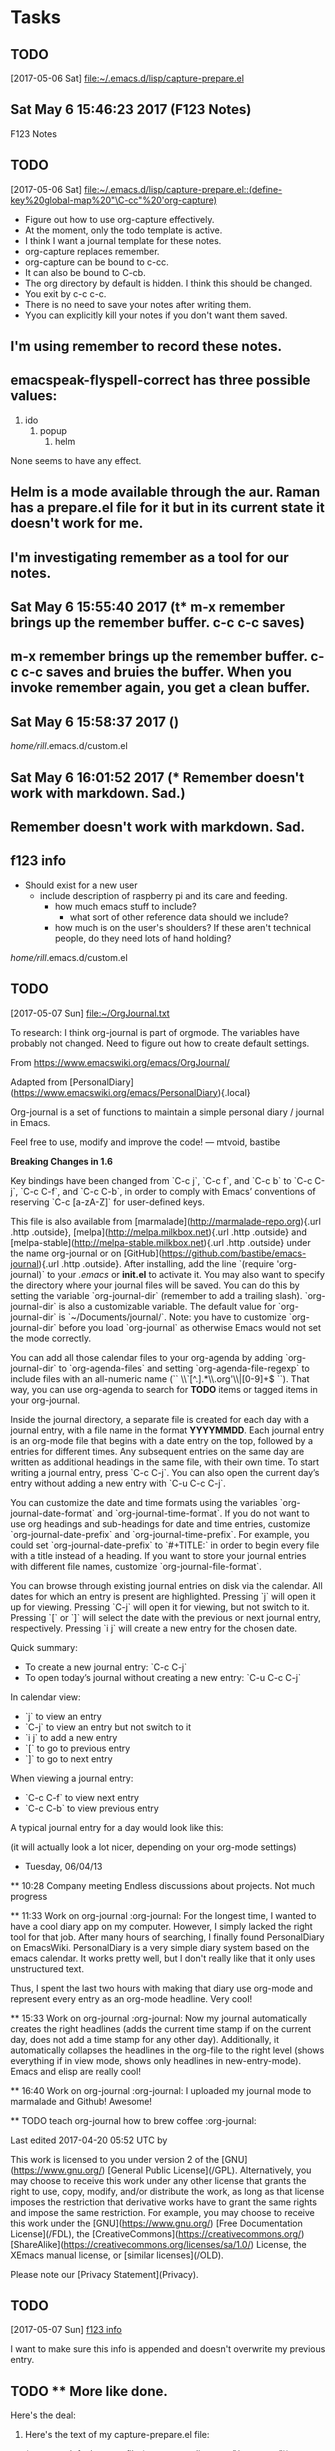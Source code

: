 

* Tasks
** TODO 
   [2017-05-06 Sat]
   [[file:~/.emacs.d/lisp/capture-prepare.el][file:~/.emacs.d/lisp/capture-prepare.el]]

** Sat May  6 15:46:23 2017 (F123 Notes)

F123 Notes
** TODO 
   [2017-05-06 Sat]
   [[file:~/.emacs.d/lisp/capture-prepare.el::(define-key%20global-map%20"\C-cc"%20'org-capture)]]

+ Figure out how to use org-capture effectively.
+ At the moment, only the todo template is active.
+ I think I want a journal template for these notes.
+ org-capture replaces remember.
+ org-capture can be bound to c-cc.
+ It can also be bound to C-cb.
+ The org directory by default is hidden. I think this should be changed.
+ You exit by c-c c-c.
+ There is no need to save your notes after writing them.
+ Yyou can explicitly kill your notes if you don't want them saved.

** I'm using remember to record these notes.
** emacspeak-flyspell-correct has three possible values:

  1. ido
    2. popup
      3. helm

  None seems to have any effect.

** Helm is a mode available through the aur. Raman has a prepare.el file for it but in its current state it doesn't work for me.
** I'm investigating remember as a tool for our notes.
** Sat May  6 15:55:40 2017 (t* m-x remember brings up the remember buffer. c-c c-c saves)
** m-x remember brings up the remember buffer. c-c c-c saves and bruies the buffer. When you invoke remember again, you get a clean buffer.
** Sat May  6 15:58:37 2017 ()



/home/rill/.emacs.d/custom.el

** Sat May  6 16:01:52 2017 (* Remember doesn't work with markdown. Sad.)
** Remember doesn't work with markdown. Sad.
** f123 info

  - Should exist for a new user
    - include description of raspberry pi and its care and feeding.
      - how much emacs stuff to include?
        - what sort of other reference data should we include?
	  - how much is on the user's shoulders? If these aren't technical people, do they need lots of hand holding?

/home/rill/.emacs.d/custom.el

** TODO 
   [2017-05-07 Sun]
   [[file:~/OrgJournal.txt][file:~/OrgJournal.txt]]

To research: I think org-journal is part of orgmode. The variables have probably not changed. Need to figure out how to create default settings.

From https://www.emacswiki.org/emacs/OrgJournal/


Adapted from
[PersonalDiary](https://www.emacswiki.org/emacs/PersonalDiary){.local}

Org-journal is a set of functions to maintain a simple personal diary /
journal in Emacs.

Feel free to use, modify and improve the code! — mtvoid, bastibe

**Breaking Changes in 1.6**

Key bindings have been changed from `C-c j`, `C-c f`, and `C-c b` to
`C-c C-j`, `C-c C-f`, and `C-c C-b`, in order to comply with Emacs’
conventions of reserving `C-c [a-zA-Z]` for user-defined keys.

This file is also available from
[marmalade](http://marmalade-repo.org){.url .http .outside},
[melpa](http://melpa.milkbox.net){.url .http .outside} and
[melpa-stable](http://melpa-stable.milkbox.net){.url .http .outside}
under the name org-journal or on
[GitHub](https://github.com/bastibe/emacs-journal){.url .http .outside}.
After installing, add the line `(require 'org-journal)` to your /.emacs/
or *init.el* to activate it. You may also want to specify the directory
where your journal files will be saved. You can do this by setting the
variable `org-journal-dir` (remember to add a trailing slash).
`org-journal-dir` is also a customizable variable. The default value for
`org-journal-dir` is `~/Documents/journal/`. Note: you have to customize
`org-journal-dir` before you load `org-journal` as otherwise Emacs would
not set the mode correctly.

You can add all those calendar files to your org-agenda by adding
`org-journal-dir` to `org-agenda-files` and setting
`org-agenda-file-regexp` to include files with an all-numeric name
(`` \\`[^.].*\\.org'\\|[0-9]+$ ``). That way, you can use org-agenda to
search for *TODO* items or tagged items in your org-journal.

Inside the journal directory, a separate file is created for each day
with a journal entry, with a file name in the format *YYYYMMDD*. Each
journal entry is an org-mode file that begins with a date entry on the
top, followed by a entries for different times. Any subsequent entries
on the same day are written as additional headings in the same file,
with their own time. To start writing a journal entry, press `C-c C-j`.
You can also open the current day’s entry without adding a new entry
with `C-u C-c C-j`.

You can customize the date and time formats using the variables
`org-journal-date-format` and `org-journal-time-format`. If you do not
want to use org headings and sub-headings for date and time entries,
customize `org-journal-date-prefix` and `org-journal-time-prefix`. For
example, you could set `org-journal-date-prefix` to `#+TITLE:` in order
to begin every file with a title instead of a heading. If you want to
store your journal entries with different file names, customize
`org-journal-file-format`.

You can browse through existing journal entries on disk via the
calendar. All dates for which an entry is present are highlighted.
Pressing `j` will open it up for viewing. Pressing `C-j` will open it
for viewing, but not switch to it. Pressing `[` or `]` will select the
date with the previous or next journal entry, respectively. Pressing
`i j` will create a new entry for the chosen date.

Quick summary:

-   To create a new journal entry: `C-c C-j`
-   To open today’s journal without creating a new entry: `C-u C-c C-j`

In calendar view:

-   `j` to view an entry
-   `C-j` to view an entry but not switch to it
-   `i j` to add a new entry
-   `[` to go to previous entry
-   `]` to go to next entry

When viewing a journal entry:

-   `C-c C-f` to view next entry
-   `C-c C-b` to view previous entry

A typical journal entry for a day would look like this:

(it will actually look a lot nicer, depending on your org-mode settings)

      * Tuesday, 06/04/13
      ** 10:28 Company meeting
      Endless discussions about projects. Not much progress

      ** 11:33 Work on org-journal                                   :org-journal:
      For the longest time, I wanted to have a cool diary app on my
      computer. However, I simply lacked the right tool for that job. After
      many hours of searching, I finally found PersonalDiary on EmacsWiki.
      PersonalDiary is a very simple diary system based on the emacs
      calendar. It works pretty well, but I don't really like that it only
      uses unstructured text.

      Thus, I spent the last two hours with making that diary use org-mode
      and represent every entry as an org-mode headline. Very cool!

      ** 15:33 Work on org-journal                                   :org-journal:
      Now my journal automatically creates the right headlines (adds the
      current time stamp if on the current day, does not add a time stamp
      for any other day). Additionally, it automatically collapses the
      headlines in the org-file to the right level (shows everything if in
      view mode, shows only headlines in new-entry-mode). Emacs and elisp
      are really cool!

      ** 16:40 Work on org-journal                                   :org-journal:
      I uploaded my journal mode to marmalade and Github! Awesome!

      ** TODO teach org-journal how to brew coffee                   :org-journal:


Last edited 2017-04-20 05:52 UTC by

This work is licensed to you under version 2 of the
[GNU](https://www.gnu.org/) [General Public License](/GPL).
Alternatively, you may choose to receive this work under any other
license that grants the right to use, copy, modify, and/or distribute
the work, as long as that license imposes the restriction that
derivative works have to grant the same rights and impose the same
restriction. For example, you may choose to receive this work under the
[GNU](https://www.gnu.org/) [Free Documentation License](/FDL), the
[CreativeCommons](https://creativecommons.org/)
[ShareAlike](https://creativecommons.org/licenses/sa/1.0/) License, the
XEmacs manual license, or [similar licenses](/OLD).

Please note our [Privacy Statement](Privacy).

** TODO 
   [2017-05-07 Sun]
   [[file:~/.org/notes.org::*f123%20info][f123 info]]

I want to make sure this info is appended and doesn't overwrite my previous entry.


** TODO ** More like done.
Here's the deal:

1. Here's the text of my capture-prepare.el file:

     (setq org-default-notes-file (concat org-directory "/notes.org"))
(define-key global-map "\C-cc" 'org-capture)
     (setq org-capture-templates
      '(("t" "Todo" entry (file+headline "~/org/notes.org" "Tasks")
             "* TODO %?\n  %i\n  %a")
        ("j" "Journal" entry (file+datetree "~/org/journal.org")
             "* %?\nEntered on %U\n  %i\n  %a")))

2. c-c c gets you to a place where you can enter t for todo or j for journal. Todos are kept in one file and the journal in another.

3. Just type. You're in orgmode.

4. Press c-c c-c to finish. Your stuff is saved and you are back to where you were when you wanted to write something down.



  
   [[info:org#Capture%20templates][info:org#Capture templates]]

** TODO ** Word Completion

I can get dynamic completion to work. Type ~m-/~ and words you have once in a buffer will be completed.

If you don't like the first try, press ~m-/~ again and see if the next choice is better.

This is still a work in progress.

Raman suggests something about a completion library in his
introduction to emacspeak, but I couldn't figure this out.

** TODO ** csv-mode

~csv-mode~ is not included by default. I think it can be useful and should be included.
  
   [[file:~/org/f123.org][file:~/org/f123.org]]
** TODO spelling again

1. I found a web page with lots of ispell dictionary links.

2. That brought me to aspell and a wordlist I could clone from git: https://github.com/en-wl/wordlist.git

3. From the alt12dic directory, I copied 5desktop.txt to my .emacs.d directory.

4. Tab completion didn't work. I got a look error.

** more confusion

I am confused between an alternate dictionary and a word list. They are both plain flat files.

** possible limitation: aspell is the dictionary program or hunspell. 
** TODO tar-mode

Did you know there is a tar-mode and a view-mode for processing tar balls?
** TODO Need to correct c-c c for org-capture. It redefines a tabular process, probably in csv-mode.
** TODO testing c-c b instead of c-c c for org-capture. Redefined a key. I'll check =csv= key bindings.
  
   [[file:~/.emacs.d/lisp/capture-prepare.el::(define-key%20global-map%20"\C-cb"%20'org-capture)]]
** TODO 
** TODO 
** TODO c-c c

This orks and does not affect csv.
  
   [[file:~/.emacs.d/init.el::(setq%20line-number-mode%20nil)]]
** TODO info inside of emacs

You cannot open the emacspeak info files within emacs.
  
   [[info:dir#Top][info:dir#Top]]
** TODO 
Hmm. Emacspeak already has a shortcut to org-capture. Let's see where org-capture put this note.
** TODO 
** List of ispell variables:

Parent groups: [Applications]

Ispell group: User variables for Emacs ispell interface.
      [ State ]: something in this group has been set and saved.
   
Hide Ispell Alternate Dictionary: [Value Menu] None
   [ State ]: STANDARD.
   Alternate plain word-list dictionary for spelling help.

Show Value Ispell Check Comments 
   Spelling of comments checked when non-nil. Hide
   When set to ‘exclusive’, ONLY comments are checked.  (For code comments).
   Warning!  Not checking comments, when a comment start is embedded in strings,
   may produce undesired results.

Hide Ispell Choices Win Default Height: 2
   [ State ]: STANDARD.
   The default size of the ‘*Choices*’ window, including the mode line. Hide
   Must be greater than 1.

Hide Ispell Complete Word Dict: [Value Menu] None
   [ State ]: STANDARD.
   Plain word-list dictionary used for word completion if Hide
   different from ‘ispell-alternate-dictionary’.

Hide Ispell Dictionary: [Value Menu] default
   [ State ]: SAVED and set.
   Default dictionary to use if ‘ispell-local-dictionary’ is nil.

Show Value Ispell Extra Args 
   If non-nil, a list of extra switches to pass to the Ispell program. Hide
   For example, ("-W" "3") to cause it to accept all 1-3 character
   words as correct.  See also ‘ispell-dictionary-alist’, which may be used
   for language-specific arguments.

Show Value Ispell Following Word 
   Non-nil means ‘ispell-word’ checks the word around or after point. Hide
   Otherwise ‘ispell-word’ checks the preceding word.

Hide Ispell Format Word Function: upcase
   [ State ]: STANDARD.
   Formatting function for displaying word being spell checked. Hide
   The function must take one string argument and return a string.

Hide Ispell Grep Command: egrep
   [ State ]: STANDARD.
   Name of the grep command for search processes.

Hide Ispell Grep Options: -i
   [ State ]: STANDARD.
   String of options to use when running the program in ‘ispell-grep-command’. More

Hide Ispell Have New Look: [Toggle]  off (nil)
   [ State ]: STANDARD.
   Non-nil means use the ‘-r’ option (regexp) when running ‘look’.

Hide Ispell Help In Bufferp: [Value Menu] off
   [ State ]: STANDARD.
   Non-nil means display interactive keymap help in a buffer. Hide
   The following values are supported:
     nil        Expand the minibuffer and display a short help message
                there for a couple of seconds.
     t          Pop up a new buffer and display a short help message there
                for a couple of seconds.
     electric   Pop up a new buffer and display a long help message there.
                User can browse and then exit the help mode.

Hide Ispell Highlight Face: (sample) isearch
   [ State ]: STANDARD.
   Face used for Ispell highlighting. Hide
   This variable can be set by the user to whatever face they desire.
   It’s most convenient if the cursor color and highlight color are
   slightly different.

Hide Ispell Highlight P: [Value Menu] block
   [ State ]: STANDARD.
   Highlight spelling errors when non-nil. Hide
   When set to ‘block’, assumes a block cursor with TTY displays.

Hide Ispell Keep Choices Win: [Toggle]  on (non-nil)
   [ State ]: STANDARD.
   If non-nil, keep the ‘*Choices*’ window for the entire spelling session. Hide
   This minimizes redisplay thrashing.

Hide Ispell Lazy Highlight: [Toggle]  on (non-nil)
   [ State ]: STANDARD.
   Controls the lazy-highlighting of spelling errors. Hide
   When non-nil, all text in the buffer matching the current spelling
   error is highlighted lazily using isearch lazy highlighting (see
   ‘lazy-highlight-initial-delay’ and ‘lazy-highlight-interval’).

Hide Ispell Local Dictionary: [Value Menu] default
   [ State ]: STANDARD.
   If non-nil, the dictionary to be used for Ispell commands in this buffer. Hide
   The value must be a string dictionary name,
   or nil, which means use the global setting in ‘ispell-dictionary’.
   Dictionary names are defined in ‘ispell-local-dictionary-alist’
   and ‘ispell-dictionary-alist’.
   
   Setting ‘ispell-local-dictionary’ to a value has the same effect as
   calling M-x ispell-change-dictionary with that value.  This variable
   is automatically set when defined in the file with either
   ‘ispell-dictionary-keyword’ or the Local Variable syntax.
   
   This variable automatically becomes buffer-local when set outside Custom.
   However, setting it through Custom sets the default value.

Hide Ispell Local Dictionary Alist:
[INS]
   [ State ]: STANDARD.
   List of local or customized dictionary definitions. Hide
   These can override the values in ‘ispell-dictionary-alist’.
   
   To make permanent changes to your dictionary definitions, you
   will need to make your changes in this variable, save, and then
   re-start Emacs.

Hide Ispell Look Command: /usr/bin/look
   [ State ]: SAVED and set.
   Name of the look command for search processes. Hide
   This must be an absolute file name.

Hide Ispell Look Options: -df
   [ State ]: STANDARD.
   String of command options for ‘ispell-look-command’.

Hide Ispell Look P: [Toggle]  on (non-nil)
   [ State ]: STANDARD.
   Non-nil means use ‘look’ rather than ‘grep’. Hide
   Default is based on whether ‘look’ seems to be available.

Hide Ispell Message Dictionary Alist:
[INS]
   [ State ]: STANDARD.
   List used by ‘ispell-message’ to select a new dictionary. Hide
   It consists of pairs (REGEXP . DICTIONARY).  If REGEXP is found
   in the message headers, ‘ispell-local-dictionary’ will be set to
   DICTIONARY if ‘ispell-local-dictionary’ is not buffer-local.
   E.g. you may use the following value:
      (("^Newsgroups:[ \t]*de\\." . "deutsch8")
       ("^To:[^\n,]+\\.de[ \t\n,>]" . "deutsch8"))

Hide Ispell Message Fcc Skip: [Value Menu] Integer: 50000
   [ State ]: STANDARD.
   Query before saving Fcc message copy if attachment larger than this value. Hide
   Always stores Fcc copy of message when nil.

Hide Ispell Personal Dictionary: [Value Menu] default
   [ State ]: STANDARD.
   File name of your personal spelling dictionary, or nil. Hide
   If nil, the default personal dictionary, ("~/.ispell_DICTNAME" for ispell or
   "~/.aspell.LANG.pws" for Aspell) is used, where DICTNAME is the name of your
   default dictionary and LANG the two letter language code.

Hide Ispell Program Name: /usr/bin/ispell
   [ State ]: STANDARD.
   Program invoked by M-$ and M-x ispell-region commands.

Hide Ispell Query Replace Choices: [Toggle]  off (nil)
   [ State ]: STANDARD.
   Corrections made throughout region when non-nil. Hide
   Uses ‘query-replace’ (M-%) for corrections.

Hide Ispell Quietly: [Toggle]  off (nil)
   [ State ]: STANDARD.
   Non-nil means suppress messages in ‘ispell-word’.

Hide Ispell Silently Savep: [Toggle]  off (nil)
   [ State ]: STANDARD.
   When non-nil, save personal dictionary without asking for confirmation.

Hide Ispell Skip Html: [Value Menu] use-mode-name
   [ State ]: STANDARD.
   Indicates whether ispell should skip spell checking of SGML markup. Hide
   If t, always skip SGML markup; if nil, never skip; if non-t and non-nil,
   guess whether SGML markup should be skipped according to the name of the
   buffer’s major mode.
   
   This variable automatically becomes buffer-local when set outside Custom.
   However, setting it through Custom sets the default value.

Hide Ispell Skip Tib: [Toggle]  off (nil)
   [ State ]: STANDARD.
   Does not spell check ‘tib’ bibliography references when non-nil. Hide
   Skips any text between strings matching regular expressions
   ‘ispell-tib-ref-beginning’ and ‘ispell-tib-ref-end’.
   
   TeX users beware:  Any text between [. and .] will be skipped -- even if
   that’s your whole buffer -- unless you set ‘ispell-skip-tib’ to nil.
   That includes the [.5mm] type of number...

Hide Ispell Use Framepop P: [Toggle]  off (nil)
   [ State ]: STANDARD.
   When non-nil ispell uses framepop to display choices in a dedicated frame. Hide
   You can set this variable to dynamically use framepop if you are in a
   window system by evaluating the following on startup to set this variable:
     (and window-system (condition-case () (require 'framepop) (error nil)))

Hide Ispell Use Ptys P: [Toggle]  off (nil)
   [ State ]: STANDARD.
   When non-nil, Emacs uses ptys to communicate with Ispell. Hide
   When nil, Emacs uses pipes.

Parent groups: [Emacspeak]

Emacspeak Ispell group: Spell checking group.
      [ State ]: something in this group has been set and saved.
   
Hide Emacspeak Ispell Max Choices: 20
   [ State ]: SAVED and set.
   Emacspeak will not speak the choices if there are more than this Hide
   many available corrections.
** TODO  term

This is term emulation mode. You can use text-based browsers, editors or mail programs here. See Chapter 11 in =emacspeak.texi=.
  
   [[info:emacspeak#Running%20Terminal%20Based%20Applications][info:emacspeak#Running Terminal Based Applications]]
** TODO
** TODOorg-directory :f123(f) 

~/org/
   [ State ]: SAVED and set.
   Directory with Org files. Hide
   This is just a default location to look for Org files.  There is no need
   at all to put your files into this directory.  It is used in the
   following situations:
   
   1. When a capture template specifies a target file that is not an
      absolute path.  The path will then be interpreted relative to
      ‘org-directory’
   2. When the value of variable ‘org-agenda-files’ is a single file, any
      relative paths in this file will be taken as relative to
      ‘org-directory’.
Groups: [Org Capture] [Org Refile]
** TODO Lessons

I am putting the micro lessons in a directory for =F123-notes= repository so that are saved. They are not currently numbered so that I can think about how I want to organize them.
   
   [[file:~/F123-notes/f123.org]]
* 2017
** 2017-05 May
*** 2017-05-12 Friday
*** 2017-05-14 Sunday
**** Subtree Level :question(q) 

Why aren't my tags being picked up as already defined?
   Entered on [2017-05-14 Sun 16:08]
**** Subtree :question(q)

Why is this a level 4 in the subtree. I don't see anywhere to define this.
   Entered on [2017-05-14 Sun 16:10]
  
     [[file:~/org/f123.org::*Subtree%20Level%20:question(q)][Subtree Level :question(q)]]
*** 2017-05-16 Tuesday
**** require

=ox-texinfo= must be specified as required. This is not a variable so it must not be part of the =custom-set-variables= function. I am choosing to put what is required in =init.el=.
Entered on [2017-05-16 Tue 21:40]
  
  [[file:~/F123-notes/lessons]]
* 2017
** 2017-05 May
*** 2017-05-12 Friday
*** 2017-05-14 Sunday
**** char-exclusive :question(q) 

I have no idea what this means when I press =c-c c= my global key for org-capture. It functions as the prompt to enter a letter for what kind of capture I want, but there's no friendly menu or help. This seems counter intuitive and I used to get a menu even when I defined the choices.
   Entered on [2017-05-14 Sun 15:08]
  
     [[file:~/org/f123.bak][file:~/org/f123.bak]]


* Tasks
** TODO 
   [2017-05-06 Sat]
   [[file:~/.emacs.d/lisp/capture-prepare.el][file:~/.emacs.d/lisp/capture-prepare.el]]

** Sat May  6 15:46:23 2017 (F123 Notes)

F123 Notes
** TODO 
   [2017-05-06 Sat]
   [[file:~/.emacs.d/lisp/capture-prepare.el::(define-key%20global-map%20"\C-cc"%20'org-capture)]]

+ Figure out how to use org-capture effectively.
+ At the moment, only the todo template is active.
+ I think I want a journal template for these notes.
+ org-capture replaces remember.
+ org-capture can be bound to c-cc.
+ It can also be bound to C-cb.
+ The org directory by default is hidden. I think this should be changed.
+ You exit by c-c c-c.
+ There is no need to save your notes after writing them.
+ Yyou can explicitly kill your notes if you don't want them saved.

** I'm using remember to record these notes.
** emacspeak-flyspell-correct has three possible values:

  1. ido
    2. popup
      3. helm

  None seems to have any effect.

** Helm is a mode available through the aur. Raman has a prepare.el file for it but in its current state it doesn't work for me.
** I'm investigating remember as a tool for our notes.
** Sat May  6 15:55:40 2017 (t* m-x remember brings up the remember buffer. c-c c-c saves)
** m-x remember brings up the remember buffer. c-c c-c saves and bruies the buffer. When you invoke remember again, you get a clean buffer.
** Sat May  6 15:58:37 2017 ()



/home/rill/.emacs.d/custom.el

** Sat May  6 16:01:52 2017 (* Remember doesn't work with markdown. Sad.)
** Remember doesn't work with markdown. Sad.
** f123 info

  - Should exist for a new user
    - include description of raspberry pi and its care and feeding.
      - how much emacs stuff to include?
        - what sort of other reference data should we include?
	  - how much is on the user's shoulders? If these aren't technical people, do they need lots of hand holding?

/home/rill/.emacs.d/custom.el

** TODO 
   [2017-05-07 Sun]
   [[file:~/OrgJournal.txt][file:~/OrgJournal.txt]]

To research: I think org-journal is part of orgmode. The variables have probably not changed. Need to figure out how to create default settings.

From https://www.emacswiki.org/emacs/OrgJournal/


Adapted from
[PersonalDiary](https://www.emacswiki.org/emacs/PersonalDiary){.local}

Org-journal is a set of functions to maintain a simple personal diary /
journal in Emacs.

Feel free to use, modify and improve the code! — mtvoid, bastibe

**Breaking Changes in 1.6**

Key bindings have been changed from `C-c j`, `C-c f`, and `C-c b` to
`C-c C-j`, `C-c C-f`, and `C-c C-b`, in order to comply with Emacs’
conventions of reserving `C-c [a-zA-Z]` for user-defined keys.

This file is also available from
[marmalade](http://marmalade-repo.org){.url .http .outside},
[melpa](http://melpa.milkbox.net){.url .http .outside} and
[melpa-stable](http://melpa-stable.milkbox.net){.url .http .outside}
under the name org-journal or on
[GitHub](https://github.com/bastibe/emacs-journal){.url .http .outside}.
After installing, add the line `(require 'org-journal)` to your /.emacs/
or *init.el* to activate it. You may also want to specify the directory
where your journal files will be saved. You can do this by setting the
variable `org-journal-dir` (remember to add a trailing slash).
`org-journal-dir` is also a customizable variable. The default value for
`org-journal-dir` is `~/Documents/journal/`. Note: you have to customize
`org-journal-dir` before you load `org-journal` as otherwise Emacs would
not set the mode correctly.

You can add all those calendar files to your org-agenda by adding
`org-journal-dir` to `org-agenda-files` and setting
`org-agenda-file-regexp` to include files with an all-numeric name
(`` \\`[^.].*\\.org'\\|[0-9]+$ ``). That way, you can use org-agenda to
search for *TODO* items or tagged items in your org-journal.

Inside the journal directory, a separate file is created for each day
with a journal entry, with a file name in the format *YYYYMMDD*. Each
journal entry is an org-mode file that begins with a date entry on the
top, followed by a entries for different times. Any subsequent entries
on the same day are written as additional headings in the same file,
with their own time. To start writing a journal entry, press `C-c C-j`.
You can also open the current day’s entry without adding a new entry
with `C-u C-c C-j`.

You can customize the date and time formats using the variables
`org-journal-date-format` and `org-journal-time-format`. If you do not
want to use org headings and sub-headings for date and time entries,
customize `org-journal-date-prefix` and `org-journal-time-prefix`. For
example, you could set `org-journal-date-prefix` to `#+TITLE:` in order
to begin every file with a title instead of a heading. If you want to
store your journal entries with different file names, customize
`org-journal-file-format`.

You can browse through existing journal entries on disk via the
calendar. All dates for which an entry is present are highlighted.
Pressing `j` will open it up for viewing. Pressing `C-j` will open it
for viewing, but not switch to it. Pressing `[` or `]` will select the
date with the previous or next journal entry, respectively. Pressing
`i j` will create a new entry for the chosen date.

Quick summary:

-   To create a new journal entry: `C-c C-j`
-   To open today’s journal without creating a new entry: `C-u C-c C-j`

In calendar view:

-   `j` to view an entry
-   `C-j` to view an entry but not switch to it
-   `i j` to add a new entry
-   `[` to go to previous entry
-   `]` to go to next entry

When viewing a journal entry:

-   `C-c C-f` to view next entry
-   `C-c C-b` to view previous entry

A typical journal entry for a day would look like this:

(it will actually look a lot nicer, depending on your org-mode settings)

      * Tuesday, 06/04/13
      ** 10:28 Company meeting
      Endless discussions about projects. Not much progress

      ** 11:33 Work on org-journal                                   :org-journal:
      For the longest time, I wanted to have a cool diary app on my
      computer. However, I simply lacked the right tool for that job. After
      many hours of searching, I finally found PersonalDiary on EmacsWiki.
      PersonalDiary is a very simple diary system based on the emacs
      calendar. It works pretty well, but I don't really like that it only
      uses unstructured text.

      Thus, I spent the last two hours with making that diary use org-mode
      and represent every entry as an org-mode headline. Very cool!

      ** 15:33 Work on org-journal                                   :org-journal:
      Now my journal automatically creates the right headlines (adds the
      current time stamp if on the current day, does not add a time stamp
      for any other day). Additionally, it automatically collapses the
      headlines in the org-file to the right level (shows everything if in
      view mode, shows only headlines in new-entry-mode). Emacs and elisp
      are really cool!

      ** 16:40 Work on org-journal                                   :org-journal:
      I uploaded my journal mode to marmalade and Github! Awesome!

      ** TODO teach org-journal how to brew coffee                   :org-journal:


Last edited 2017-04-20 05:52 UTC by

This work is licensed to you under version 2 of the
[GNU](https://www.gnu.org/) [General Public License](/GPL).
Alternatively, you may choose to receive this work under any other
license that grants the right to use, copy, modify, and/or distribute
the work, as long as that license imposes the restriction that
derivative works have to grant the same rights and impose the same
restriction. For example, you may choose to receive this work under the
[GNU](https://www.gnu.org/) [Free Documentation License](/FDL), the
[CreativeCommons](https://creativecommons.org/)
[ShareAlike](https://creativecommons.org/licenses/sa/1.0/) License, the
XEmacs manual license, or [similar licenses](/OLD).

Please note our [Privacy Statement](Privacy).

** TODO 
   [2017-05-07 Sun]
   [[file:~/.org/notes.org::*f123%20info][f123 info]]

I want to make sure this info is appended and doesn't overwrite my previous entry.


** TODO ** More like done.
Here's the deal:

1. Here's the text of my capture-prepare.el file:

     (setq org-default-notes-file (concat org-directory "/notes.org"))
(define-key global-map "\C-cc" 'org-capture)
     (setq org-capture-templates
      '(("t" "Todo" entry (file+headline "~/org/notes.org" "Tasks")
             "* TODO %?\n  %i\n  %a")
        ("j" "Journal" entry (file+datetree "~/org/journal.org")
             "* %?\nEntered on %U\n  %i\n  %a")))

2. c-c c gets you to a place where you can enter t for todo or j for journal. Todos are kept in one file and the journal in another.

3. Just type. You're in orgmode.

4. Press c-c c-c to finish. Your stuff is saved and you are back to where you were when you wanted to write something down.



  
   [[info:org#Capture%20templates][info:org#Capture templates]]

** TODO ** Word Completion

I can get dynamic completion to work. Type ~m-/~ and words you have once in a buffer will be completed.

If you don't like the first try, press ~m-/~ again and see if the next choice is better.

This is still a work in progress.

Raman suggests something about a completion library in his
introduction to emacspeak, but I couldn't figure this out.

** TODO ** csv-mode

~csv-mode~ is not included by default. I think it can be useful and should be included.
  
   [[file:~/org/f123.org][file:~/org/f123.org]]
** TODO spelling again

1. I found a web page with lots of ispell dictionary links.

2. That brought me to aspell and a wordlist I could clone from git: https://github.com/en-wl/wordlist.git

3. From the alt12dic directory, I copied 5desktop.txt to my .emacs.d directory.

4. Tab completion didn't work. I got a look error.

** more confusion

I am confused between an alternate dictionary and a word list. They are both plain flat files.

** possible limitation: aspell is the dictionary program or hunspell. 
** TODO tar-mode

Did you know there is a tar-mode and a view-mode for processing tar balls?
** TODO Need to correct c-c c for org-capture. It redefines a tabular process, probably in csv-mode.
** TODO testing c-c b instead of c-c c for org-capture. Redefined a key. I'll check =csv= key bindings.
  
   [[file:~/.emacs.d/lisp/capture-prepare.el::(define-key%20global-map%20"\C-cb"%20'org-capture)]]
** TODO 
** TODO 
** TODO c-c c

This orks and does not affect csv.
  
   [[file:~/.emacs.d/init.el::(setq%20line-number-mode%20nil)]]
** TODO info inside of emacs

You cannot open the emacspeak info files within emacs.
  
   [[info:dir#Top][info:dir#Top]]
** TODO 
Hmm. Emacspeak already has a shortcut to org-capture. Let's see where org-capture put this note.
** TODO 
** List of ispell variables:

Parent groups: [Applications]

Ispell group: User variables for Emacs ispell interface.
      [ State ]: something in this group has been set and saved.
   
Hide Ispell Alternate Dictionary: [Value Menu] None
   [ State ]: STANDARD.
   Alternate plain word-list dictionary for spelling help.

Show Value Ispell Check Comments 
   Spelling of comments checked when non-nil. Hide
   When set to ‘exclusive’, ONLY comments are checked.  (For code comments).
   Warning!  Not checking comments, when a comment start is embedded in strings,
   may produce undesired results.

Hide Ispell Choices Win Default Height: 2
   [ State ]: STANDARD.
   The default size of the ‘*Choices*’ window, including the mode line. Hide
   Must be greater than 1.

Hide Ispell Complete Word Dict: [Value Menu] None
   [ State ]: STANDARD.
   Plain word-list dictionary used for word completion if Hide
   different from ‘ispell-alternate-dictionary’.

Hide Ispell Dictionary: [Value Menu] default
   [ State ]: SAVED and set.
   Default dictionary to use if ‘ispell-local-dictionary’ is nil.

Show Value Ispell Extra Args 
   If non-nil, a list of extra switches to pass to the Ispell program. Hide
   For example, ("-W" "3") to cause it to accept all 1-3 character
   words as correct.  See also ‘ispell-dictionary-alist’, which may be used
   for language-specific arguments.

Show Value Ispell Following Word 
   Non-nil means ‘ispell-word’ checks the word around or after point. Hide
   Otherwise ‘ispell-word’ checks the preceding word.

Hide Ispell Format Word Function: upcase
   [ State ]: STANDARD.
   Formatting function for displaying word being spell checked. Hide
   The function must take one string argument and return a string.

Hide Ispell Grep Command: egrep
   [ State ]: STANDARD.
   Name of the grep command for search processes.

Hide Ispell Grep Options: -i
   [ State ]: STANDARD.
   String of options to use when running the program in ‘ispell-grep-command’. More

Hide Ispell Have New Look: [Toggle]  off (nil)
   [ State ]: STANDARD.
   Non-nil means use the ‘-r’ option (regexp) when running ‘look’.

Hide Ispell Help In Bufferp: [Value Menu] off
   [ State ]: STANDARD.
   Non-nil means display interactive keymap help in a buffer. Hide
   The following values are supported:
     nil        Expand the minibuffer and display a short help message
                there for a couple of seconds.
     t          Pop up a new buffer and display a short help message there
                for a couple of seconds.
     electric   Pop up a new buffer and display a long help message there.
                User can browse and then exit the help mode.

Hide Ispell Highlight Face: (sample) isearch
   [ State ]: STANDARD.
   Face used for Ispell highlighting. Hide
   This variable can be set by the user to whatever face they desire.
   It’s most convenient if the cursor color and highlight color are
   slightly different.

Hide Ispell Highlight P: [Value Menu] block
   [ State ]: STANDARD.
   Highlight spelling errors when non-nil. Hide
   When set to ‘block’, assumes a block cursor with TTY displays.

Hide Ispell Keep Choices Win: [Toggle]  on (non-nil)
   [ State ]: STANDARD.
   If non-nil, keep the ‘*Choices*’ window for the entire spelling session. Hide
   This minimizes redisplay thrashing.

Hide Ispell Lazy Highlight: [Toggle]  on (non-nil)
   [ State ]: STANDARD.
   Controls the lazy-highlighting of spelling errors. Hide
   When non-nil, all text in the buffer matching the current spelling
   error is highlighted lazily using isearch lazy highlighting (see
   ‘lazy-highlight-initial-delay’ and ‘lazy-highlight-interval’).

Hide Ispell Local Dictionary: [Value Menu] default
   [ State ]: STANDARD.
   If non-nil, the dictionary to be used for Ispell commands in this buffer. Hide
   The value must be a string dictionary name,
   or nil, which means use the global setting in ‘ispell-dictionary’.
   Dictionary names are defined in ‘ispell-local-dictionary-alist’
   and ‘ispell-dictionary-alist’.
   
   Setting ‘ispell-local-dictionary’ to a value has the same effect as
   calling M-x ispell-change-dictionary with that value.  This variable
   is automatically set when defined in the file with either
   ‘ispell-dictionary-keyword’ or the Local Variable syntax.
   
   This variable automatically becomes buffer-local when set outside Custom.
   However, setting it through Custom sets the default value.

Hide Ispell Local Dictionary Alist:
[INS]
   [ State ]: STANDARD.
   List of local or customized dictionary definitions. Hide
   These can override the values in ‘ispell-dictionary-alist’.
   
   To make permanent changes to your dictionary definitions, you
   will need to make your changes in this variable, save, and then
   re-start Emacs.

Hide Ispell Look Command: /usr/bin/look
   [ State ]: SAVED and set.
   Name of the look command for search processes. Hide
   This must be an absolute file name.

Hide Ispell Look Options: -df
   [ State ]: STANDARD.
   String of command options for ‘ispell-look-command’.

Hide Ispell Look P: [Toggle]  on (non-nil)
   [ State ]: STANDARD.
   Non-nil means use ‘look’ rather than ‘grep’. Hide
   Default is based on whether ‘look’ seems to be available.

Hide Ispell Message Dictionary Alist:
[INS]
   [ State ]: STANDARD.
   List used by ‘ispell-message’ to select a new dictionary. Hide
   It consists of pairs (REGEXP . DICTIONARY).  If REGEXP is found
   in the message headers, ‘ispell-local-dictionary’ will be set to
   DICTIONARY if ‘ispell-local-dictionary’ is not buffer-local.
   E.g. you may use the following value:
      (("^Newsgroups:[ \t]*de\\." . "deutsch8")
       ("^To:[^\n,]+\\.de[ \t\n,>]" . "deutsch8"))

Hide Ispell Message Fcc Skip: [Value Menu] Integer: 50000
   [ State ]: STANDARD.
   Query before saving Fcc message copy if attachment larger than this value. Hide
   Always stores Fcc copy of message when nil.

Hide Ispell Personal Dictionary: [Value Menu] default
   [ State ]: STANDARD.
   File name of your personal spelling dictionary, or nil. Hide
   If nil, the default personal dictionary, ("~/.ispell_DICTNAME" for ispell or
   "~/.aspell.LANG.pws" for Aspell) is used, where DICTNAME is the name of your
   default dictionary and LANG the two letter language code.

Hide Ispell Program Name: /usr/bin/ispell
   [ State ]: STANDARD.
   Program invoked by M-$ and M-x ispell-region commands.

Hide Ispell Query Replace Choices: [Toggle]  off (nil)
   [ State ]: STANDARD.
   Corrections made throughout region when non-nil. Hide
   Uses ‘query-replace’ (M-%) for corrections.

Hide Ispell Quietly: [Toggle]  off (nil)
   [ State ]: STANDARD.
   Non-nil means suppress messages in ‘ispell-word’.

Hide Ispell Silently Savep: [Toggle]  off (nil)
   [ State ]: STANDARD.
   When non-nil, save personal dictionary without asking for confirmation.

Hide Ispell Skip Html: [Value Menu] use-mode-name
   [ State ]: STANDARD.
   Indicates whether ispell should skip spell checking of SGML markup. Hide
   If t, always skip SGML markup; if nil, never skip; if non-t and non-nil,
   guess whether SGML markup should be skipped according to the name of the
   buffer’s major mode.
   
   This variable automatically becomes buffer-local when set outside Custom.
   However, setting it through Custom sets the default value.

Hide Ispell Skip Tib: [Toggle]  off (nil)
   [ State ]: STANDARD.
   Does not spell check ‘tib’ bibliography references when non-nil. Hide
   Skips any text between strings matching regular expressions
   ‘ispell-tib-ref-beginning’ and ‘ispell-tib-ref-end’.
   
   TeX users beware:  Any text between [. and .] will be skipped -- even if
   that’s your whole buffer -- unless you set ‘ispell-skip-tib’ to nil.
   That includes the [.5mm] type of number...

Hide Ispell Use Framepop P: [Toggle]  off (nil)
   [ State ]: STANDARD.
   When non-nil ispell uses framepop to display choices in a dedicated frame. Hide
   You can set this variable to dynamically use framepop if you are in a
   window system by evaluating the following on startup to set this variable:
     (and window-system (condition-case () (require 'framepop) (error nil)))

Hide Ispell Use Ptys P: [Toggle]  off (nil)
   [ State ]: STANDARD.
   When non-nil, Emacs uses ptys to communicate with Ispell. Hide
   When nil, Emacs uses pipes.

Parent groups: [Emacspeak]

Emacspeak Ispell group: Spell checking group.
      [ State ]: something in this group has been set and saved.
   
Hide Emacspeak Ispell Max Choices: 20
   [ State ]: SAVED and set.
   Emacspeak will not speak the choices if there are more than this Hide
   many available corrections.
** TODO  term

This is term emulation mode. You can use text-based browsers, editors or mail programs here. See Chapter 11 in =emacspeak.texi=.
  
   [[info:emacspeak#Running%20Terminal%20Based%20Applications][info:emacspeak#Running Terminal Based Applications]]
** TODO
** TODOorg-directory :f123(f) 

~/org/
   [ State ]: SAVED and set.
   Directory with Org files. Hide
   This is just a default location to look for Org files.  There is no need
   at all to put your files into this directory.  It is used in the
   following situations:
   
   1. When a capture template specifies a target file that is not an
      absolute path.  The path will then be interpreted relative to
      ‘org-directory’
   2. When the value of variable ‘org-agenda-files’ is a single file, any
      relative paths in this file will be taken as relative to
      ‘org-directory’.
Groups: [Org Capture] [Org Refile]
* 2017
** 2017-05 May
*** 2017-05-12 Friday
*** 2017-05-14 Sunday
**** Subtree Level :question(q) 

Why aren't my tags being picked up as already defined?
   Entered on [2017-05-14 Sun 16:08]
**** Subtree :question(q)

Why is this a level 4 in the subtree. I don't see anywhere to define this.
   Entered on [2017-05-14 Sun 16:10]
  
     [[file:~/org/f123.org::*Subtree%20Level%20:question(q)][Subtree Level :question(q)]]
* 2017
** 2017-05 May
*** 2017-05-12 Friday
*** 2017-05-14 Sunday
**** char-exclusive :question(q) 

I have no idea what this means when I press =c-c c= my global key for org-capture. It functions as the prompt to enter a letter for what kind of capture I want, but there's no friendly menu or help. This seems counter intuitive and I used to get a menu even when I defined the choices.
   Entered on [2017-05-14 Sun 15:08]
  
     [[file:~/org/f123.bak][file:~/org/f123.bak]]

This part of the file may be a bit out of order. When I get a chance, I will fix it. Going forward ...

